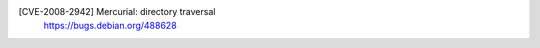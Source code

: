 .. 2008-06-25
[CVE-2008-2942] Mercurial: directory traversal
 | https://bugs.debian.org/488628

.. vim:ft=rst
